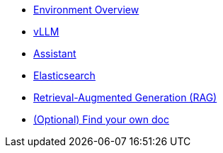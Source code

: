 * xref:01-overview.adoc[Environment Overview]
* xref:02-vllm.adoc[vLLM]
* xref:03-assistant.adoc[Assistant]
* xref:04-elasticsearch.adoc[Elasticsearch]
* xref:05-rag-assistant.adoc[Retrieval-Augmented Generation (RAG)]
* xref:06-diy.adoc[(Optional) Find your own doc]
